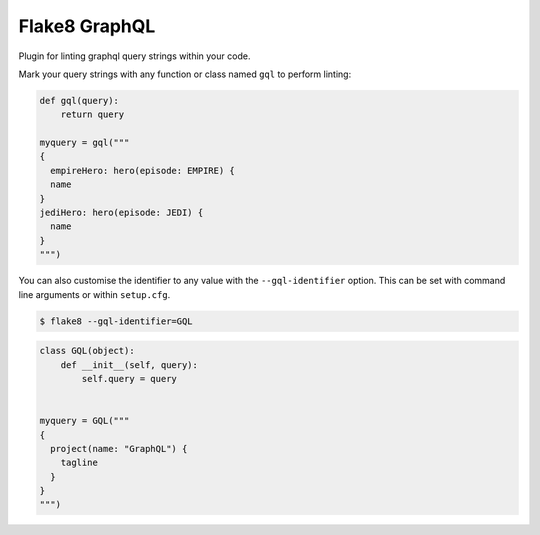Flake8 GraphQL
==============

|TravisCI|

Plugin for linting graphql query strings within your code.

Mark your query strings with any function or class named ``gql`` to perform linting:


.. code:: python

    def gql(query):
        return query

    myquery = gql("""
    {
      empireHero: hero(episode: EMPIRE) {
      name
    }
    jediHero: hero(episode: JEDI) {
      name
    }
    """)

You can also customise the identifier to any value with the ``--gql-identifier`` option. This can
be set with command line arguments or within ``setup.cfg``.

.. code:: shell

   $ flake8 --gql-identifier=GQL


.. code:: python

    class GQL(object):
        def __init__(self, query):
            self.query = query


    myquery = GQL("""
    {
      project(name: "GraphQL") {
        tagline
      }
    }
    """)

.. |TravisCI| image:: https://travis-ci.org/MichaelAquilina/flake8-graphql.svg?branch=master
   :target: https://travis-ci.org/MicahelAquilina/flake8-graphql
